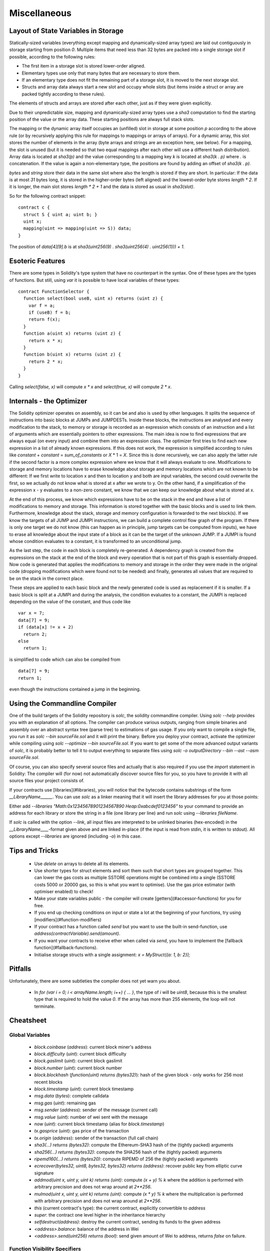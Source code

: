#############
Miscellaneous
#############

************************************
Layout of State Variables in Storage
************************************

Statically-sized variables (everything except mapping and dynamically-sized array types) are laid out contiguously in storage starting from position `0`. Multiple items that need less than 32 bytes are packed into a single storage slot if possible, according to the following rules:

- The first item in a storage slot is stored lower-order aligned.
- Elementary types use only that many bytes that are necessary to store them.
- If an elementary type does not fit the remaining part of a storage slot, it is moved to the next storage slot.
- Structs and array data always start a new slot and occupy whole slots (but items inside a struct or array are packed tightly according to these rules).

The elements of structs and arrays are stored after each other, just as if they were given explicitly.

Due to their unpredictable size, mapping and dynamically-sized array types use a `sha3`
computation to find the starting position of the value or the array data. These starting positions are always full stack slots.

The mapping or the dynamic array itself
occupies an (unfilled) slot in storage at some position `p` according to the above rule (or by
recursively applying this rule for mappings to mappings or arrays of arrays). For a dynamic array, this slot stores the number of elements in the array (byte arrays and strings are an exception here, see below). For a mapping, the slot is unused (but it is needed so that two equal mappings after each other will use a different hash distribution).
Array data is located at `sha3(p)` and the value corresponding to a mapping key
`k` is located at `sha3(k . p)` where `.` is concatenation. If the value is again a
non-elementary type, the positions are found by adding an offset of `sha3(k . p)`.

`bytes` and `string` store their data in the same slot where also the length is stored if they are short. In particular: If the data is at most `31` bytes long, it is stored in the higher-order bytes (left aligned) and the lowest-order byte stores `length * 2`. If it is longer, the main slot stores `length * 2 + 1` and the data is stored as usual in `sha3(slot)`.

So for the following contract snippet::

    contract c {
      struct S { uint a; uint b; }
      uint x;
      mapping(uint => mapping(uint => S)) data;
    }

The position of `data[4][9].b` is at `sha3(uint256(9) . sha3(uint256(4) . uint256(1))) + 1`.

*****************
Esoteric Features
*****************

There are some types in Solidity's type system that have no counterpart in the syntax. One of these types are the types of functions. But still, using `var` it is possible to have local variables of these types::

    contract FunctionSelector {
      function select(bool useB, uint x) returns (uint z) {
        var f = a;
        if (useB) f = b;
        return f(x);
      }
      function a(uint x) returns (uint z) {
        return x * x;
      }
      function b(uint x) returns (uint z) {
        return 2 * x;
      }
    }

Calling `select(false, x)` will compute `x * x` and `select(true, x)` will compute `2 * x`.

*************************
Internals - the Optimizer
*************************

The Solidity optimizer operates on assembly, so it can be and also is used by other languages. It splits the sequence of instructions into basic blocks at JUMPs and JUMPDESTs. Inside these blocks, the instructions are analysed and every modification to the stack, to memory or storage is recorded as an expression which consists of an instruction and a list of arguments which are essentially pointers to other expressions. The main idea is now to find expressions that are always equal (on every input) and combine them into an expression class. The optimizer first tries to find each new expression in a list of already known expressions. If this does not work, the expression is simplified according to rules like `constant` + `constant` = `sum_of_constants` or `X` * 1 = `X`. Since this is done recursively, we can also apply the latter rule if the second factor is a more complex expression where we know that it will always evaluate to one. Modifications to storage and memory locations have to erase knowledge about storage and memory locations which are not known to be different: If we first write to location x and then to location y and both are input variables, the second could overwrite the first, so we actually do not know what is stored at x after we wrote to y. On the other hand, if a simplification of the expression x - y evaluates to a non-zero constant, we know that we can keep our knowledge about what is stored at x.

At the end of this process, we know which expressions have to be on the stack in the end and have a list of modifications to memory and storage. This information is stored together with the basic blocks and is used to link them. Furthermore, knowledge about the stack, storage and memory configuration is forwarded to the next block(s). If we know the targets of all JUMP and JUMPI instructions, we can build a complete control flow graph of the program. If there is only one target we do not know (this can happen as in principle, jump targets can be computed from inputs), we have to erase all knowledge about the input state of a block as it can be the target of the unknown JUMP. If a JUMPI is found whose condition evaluates to a constant, it is transformed to an unconditional jump.

As the last step, the code in each block is completely re-generated. A dependency graph is created from the expressions on the stack at the end of the block and every operation that is not part of this graph is essentially dropped. Now code is generated that applies the modifications to memory and storage in the order they were made in the original code (dropping modifications which were found not to be needed) and finally, generates all values that are required to be on the stack in the correct place.

These steps are applied to each basic block and the newly generated code is used as replacement if it is smaller. If a basic block is split at a JUMPI and during the analysis, the condition evaluates to a constant, the JUMPI is replaced depending on the value of the constant, and thus code like

::

    var x = 7;
    data[7] = 9;
    if (data[x] != x + 2)
      return 2;
    else
      return 1;

is simplified to code which can also be compiled from

::

    data[7] = 9;
    return 1;

even though the instructions contained a jump in the beginning.

******************************
Using the Commandline Compiler
******************************

One of the build targets of the Solidity repository is `solc`, the solidity commandline compiler.
Using `solc --help` provides you with an explanation of all options. The compiler can produce various outputs, ranging from simple binaries and assembly over an abstract syntax tree (parse tree) to estimations of gas usage.
If you only want to compile a single file, you run it as `solc --bin sourceFile.sol` and it will print the binary. Before you deploy your contract, activate the optimizer while compiling using `solc --optimize --bin sourceFile.sol`. If you want to get some of the more advanced output variants of `solc`, it is probably better to tell it to output everything to separate files using `solc -o outputDirectory --bin --ast --asm sourceFile.sol`.

Of course, you can also specify several source files and actually that is also required if you use the `import` statement in Solidity: The compiler will (for now) not automatically discover source files for you, so you have to provide it with all source files your project consists of.

If your contracts use [libraries](#libraries), you will notice that the bytecode contains substrings of the form `__LibraryName______`. You can use `solc` as a linker meaning that it will insert the library addresses for you at those points:

Either add `--libraries "Math:0x12345678901234567890 Heap:0xabcdef0123456"` to your command to provide an address for each library or store the string in a file (one library per line) and run `solc` using `--libraries fileName`.

If `solc` is called with the option `--link`, all input files are interpreted to be unlinked binaries (hex-encoded) in the `__LibraryName____`-format given above and are linked in-place (if the input is read from stdin, it is written to stdout). All options except `--libraries` are ignored (including `-o`) in this case.

***************
Tips and Tricks
***************

 * Use `delete` on arrays to delete all its elements.
 * Use shorter types for struct elements and sort them such that short types are grouped together. This can lower the gas costs as multiple SSTORE operations might be combined into a single (SSTORE costs 5000 or 20000 gas, so this is what you want to optimise). Use the gas price estimator (with optimiser enabled) to check!
 * Make your state variables public - the compiler will create [getters](#accessor-functions) for you for free.
 * If you end up checking conditions on input or state a lot at the beginning of your functions, try using [modifiers](#function-modifiers)
 * If your contract has a function called `send` but you want to use the built-in send-function, use `address(contractVariable).send(amount)`.
 * If you want your contracts to receive ether when called via `send`, you have to implement the [fallback function](#fallback-functions).
 * Initialise storage structs with a single assignment: `x = MyStruct({a: 1, b: 2});`

********
Pitfalls
********

Unfortunately, there are some subtleties the compiler does not yet warn you about.

 - In `for (var i = 0; i < arrayName.length; i++) { ... }`, the type of `i` will be `uint8`, because this is the smallest type that is required to hold the value `0`. If the array has more than 255 elements, the loop will not terminate.

**********
Cheatsheet
**********

Global Variables
================

 - `block.coinbase` (`address`): current block miner's address
 - `block.difficulty` (`uint`): current block difficulty
 - `block.gaslimit` (`uint`): current block gaslimit
 - `block.number` (`uint`): current block number
 - `block.blockhash` (`function(uint) returns (bytes32)`): hash of the given block - only works for 256 most recent blocks
 - `block.timestamp` (`uint`): current block timestamp
 - `msg.data` (`bytes`): complete calldata
 - `msg.gas` (`uint`): remaining gas
 - `msg.sender` (`address`): sender of the message (current call)
 - `msg.value` (`uint`): number of wei sent with the message
 - `now` (`uint`): current block timestamp (alias for `block.timestamp`)
 - `tx.gasprice` (`uint`): gas price of the transaction
 - `tx.origin` (`address`): sender of the transaction (full call chain)
 - `sha3(...) returns (bytes32)`: compute the Ethereum-SHA3 hash of the (tightly packed) arguments
 - `sha256(...) returns (bytes32)`: compute the SHA256 hash of the (tightly packed) arguments
 - `ripemd160(...) returns (bytes20)`: compute RIPEMD of 256 the (tightly packed) arguments
 - `ecrecover(bytes32, uint8, bytes32, bytes32) returns (address)`: recover public key from elliptic curve signature
 - `addmod(uint x, uint y, uint k) returns (uint)`: compute `(x + y) % k` where the addition is performed with arbitrary precision and does not wrap around at `2**256`.
 - `mulmod(uint x, uint y, uint k) returns (uint)`: compute `(x * y) % k` where the multiplication is performed with arbitrary precision and does not wrap around at `2**256`.
 - `this` (current contract's type): the current contract, explicitly convertible to `address`
 - `super`: the contract one level higher in the inheritance hierarchy
 - `selfdestruct(address)`: destroy the current contract, sending its funds to the given address
 - `<address>.balance`: balance of the address in Wei
 - `<address>.send(uint256) returns (bool)`: send given amount of Wei to address, returns `false` on failure.

Function Visibility Specifiers
==============================

::

    function myFunction() <visibility specifier> returns (bool) {
        return true;
    }

 - `public`: visible externally and internally (creates accessor function for storage/state variables)
 - `private`: only visible in the current contract
 - `external`: only visible externally (only for functions) - i.e. can only be message-called (via `this.fun`)
 - `internal`: only visible internally

Modifiers
=========

 - `constant` for state variables: Disallows assignment (except initialisation), does not occupy storage slot.
 - `constant` for functions: Disallows modification of state - this is not enforced yet.
 - `anonymous` for events: Does not store event signature as topic.
 - `indexed` for event parameters: Stores the parameter as topic.

